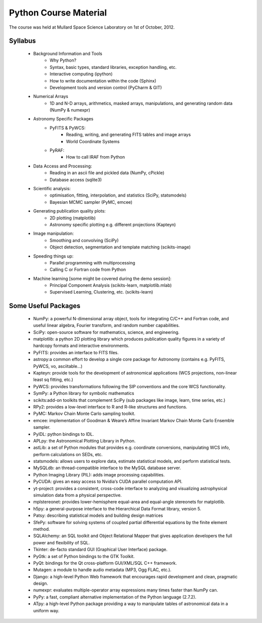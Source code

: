 Python Course Material
======================


The course was held at Mullard Space Science Laboratory on 1st of October, 2012.


Syllabus
--------


   * Background Information and Tools
      * Why Python?
      * Syntax, basic types, standard libraries, exception handling, etc.
      * Interactive computing (ipython)
      * How to write documentation within the code (Sphinx)
      * Development tools and version control (PyCharm & GIT)
   * Numerical Arrays
      * 1D and N-D arrays, arithmetics, masked arrays, manipulations, and generating random data (NumPy & numexpr)
   * Astronomy Specific Packages
      * PyFITS & PyWCS:
         * Reading, writing, and generating FITS tables and image arrays
         * World Coordinate Systems
      * PyRAF:
         * How to call IRAF from Python
   * Data Access and Processing:
      * Reading in an ascii file and pickled data (NumPy, cPickle)
      * Database access (sqlite3)
   * Scientific analysis:
      * optimisation, fitting, interpolation, and statistics (SciPy, statsmodels)
      * Bayesian MCMC sampler (PyMC, emcee)
   * Generating publication quality plots:
      * 2D plotting (matplotlib)
      * Astronomy specific plotting e.g. different projections (Kapteyn)
   * Image manipulation:
      * Smoothing and convolving (SciPy)
      * Object detection, segmentation and template matching (scikits-image) 
   * Speeding things up:
      * Parallel programming with multiprocessing
      * Calling C or Fortran code from Python
   * Machine learning [some might be covered during the demo session]:
      * Principal Component Analysis (scikits-learn, matplotlib.mlab)
      * Supervised Learning, Clustering, etc. (scikits-learn)



Some Useful Packages
--------------------


   * NumPy: a powerful N-dimensional array object, tools for integrating C/C++ and Fortran code, and useful linear algebra, Fourier transform, and random number capabilities.
   * SciPy: open-source software for mathematics, science, and engineering.
   * matplotlib: a python 2D plotting library which produces publication quality figures in a variety of hardcopy formats and interactive environments.
   * PyFITS: provides an interface to FITS files.
   * astropy:a common effort to develop a single core package for Astronomy (contains e.g. PyFITS, PyWCS, vo, asciitable…)
   * Kapteyn: provide tools for the development of astronomical applications (WCS projections, non-linear least sq fitting, etc.)
   * PyWCS: provides transformations following the SIP conventions and the core WCS functionality.
   * SymPy: a Python library for symbolic mathematics
   * scikits:add-on toolkits that complement SciPy (sub packages like image, learn, time series, etc.)
   * RPy2: provides a low-level interface to R and R-like structures and functions.
   * PyMC: Markov Chain Monte Carlo sampling toolkit.
   * emcee: implementation of Goodman & Weare’s Affine Invariant Markov Chain Monte Carlo Ensemble sampler.
   * PyIDL: python bindings to IDL.
   * APLpy: the Astronomical Plotting Library in Python.
   * astLib: a set of Python modules that provides e.g. coordinate conversions, manipulating WCS info, perform calculations on SEDs, etc.
   * statsmodels: allows users to explore data, estimate statistical models, and perform statistical tests.
   * MySQLdb: an thread-compatible interface to the MySQL database server.
   * Python Imaging Library (PIL): adds image processing capabilities.
   * PyCUDA: gives an easy access to Nvidia‘s CUDA parallel computation API.
   * yt-project: provides a consistent, cross-code interface to analyzing and visualizing astrophysical simulation data from a physical perspective.
   * mplstereonet: provides lower-hemisphere equal-area and equal-angle stereonets for matplotlib.
   * h5py: a general-purpose interface to the Hierarchical Data Format library, version 5.
   * Patsy: describing statistical models and building design matrices
   * SfePy: software for solving systems of coupled partial differential equations by the finite element method.
   * SQLAlchemy: an SQL toolkit and Object Relational Mapper that gives application developers the full power and flexibility of SQL.
   * Tkinter: de-facto standard GUI (Graphical User Interface) package.
   * PyGtk: a set of Python bindings to the GTK Toolkit.
   * PyQt: bindings for the Qt cross-platform GUI/XML/SQL C++ framework.
   * Mutagen: a module to handle audio metadata (MP3, Ogg FLAC, etc.).
   * Django: a high-level Python Web framework that encourages rapid development and clean, pragmatic design.
   * numexpr: evaluates multiple-operator array expressions many times faster than NumPy can.
   * PyPy: a fast, compliant alternative implementation of the Python language (2.7.2).
   * ATpy: a high-level Python package providing a way to manipulate tables of astronomical data in a uniform way.
